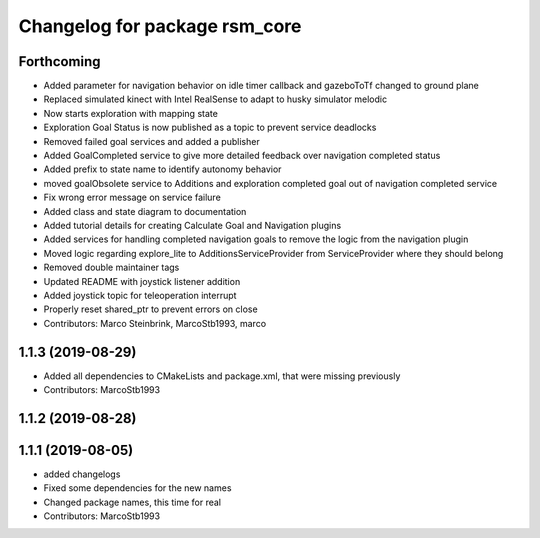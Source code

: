 ^^^^^^^^^^^^^^^^^^^^^^^^^^^^^^
Changelog for package rsm_core
^^^^^^^^^^^^^^^^^^^^^^^^^^^^^^

Forthcoming
-----------
* Added parameter for navigation behavior on idle timer callback and
  gazeboToTf changed to ground plane
* Replaced simulated kinect with Intel RealSense to adapt to husky
  simulator melodic
* Now starts exploration with mapping state
* Exploration Goal Status is now published as a topic to prevent service deadlocks
* Removed failed goal services and added a publisher
* Added GoalCompleted service to give more detailed feedback over navigation completed status
* Added prefix to state name to identify autonomy behavior
* moved goalObsolete service to Additions and exploration completed goal out of navigation completed service
* Fix wrong error message on service failure
* Added class and state diagram to documentation
* Added tutorial details for creating Calculate Goal and Navigation plugins
* Added services for handling completed navigation goals to remove the logic from the navigation plugin
* Moved logic regarding explore_lite to AdditionsServiceProvider from ServiceProvider where they should belong
* Removed double maintainer tags
* Updated README with joystick listener addition
* Added joystick topic for teleoperation interrupt
* Properly reset shared_ptr to prevent errors on close
* Contributors: Marco Steinbrink, MarcoStb1993, marco

1.1.3 (2019-08-29)
------------------
* Added all dependencies to CMakeLists and package.xml, that were missing previously
* Contributors: MarcoStb1993

1.1.2 (2019-08-28)
------------------

1.1.1 (2019-08-05)
------------------
* added changelogs
* Fixed some dependencies for the new names
* Changed package names, this time for real
* Contributors: MarcoStb1993
